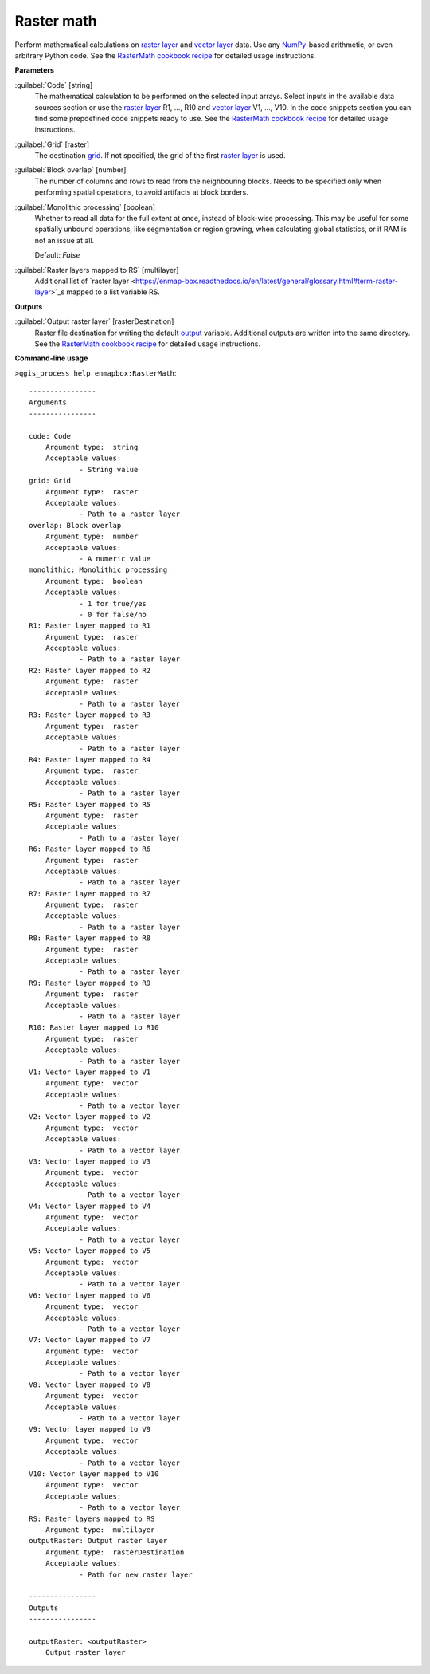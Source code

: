 .. _Raster math:

***********
Raster math
***********

Perform mathematical calculations on `raster layer <https://enmap-box.readthedocs.io/en/latest/general/glossary.html#term-raster-layer>`_ and `vector layer <https://enmap-box.readthedocs.io/en/latest/general/glossary.html#term-vector-layer>`_ data. Use any `NumPy <https://numpy.org/doc/stable/reference/>`_-based arithmetic, or even arbitrary Python code.
See the `RasterMath cookbook recipe <https://enmap-box.readthedocs.io/en/latest/usr_section/usr_cookbook/raster_math.html>`_ for detailed usage instructions.

**Parameters**


:guilabel:`Code` [string]
    The mathematical calculation to be performed on the selected input arrays.
    Select inputs in the available data sources section or use the `raster layer <https://enmap-box.readthedocs.io/en/latest/general/glossary.html#term-raster-layer>`_ R1, ..., R10 and `vector layer <https://enmap-box.readthedocs.io/en/latest/general/glossary.html#term-vector-layer>`_ V1, ..., V10.
    In the code snippets section you can find some prepdefined code snippets ready to use.
    See the `RasterMath cookbook recipe <https://enmap-box.readthedocs.io/en/latest/usr_section/usr_cookbook/raster_math.html>`_ for detailed usage instructions.


:guilabel:`Grid` [raster]
    The destination `grid <https://enmap-box.readthedocs.io/en/latest/general/glossary.html#term-grid>`_. If not specified, the grid of the first `raster layer <https://enmap-box.readthedocs.io/en/latest/general/glossary.html#term-raster-layer>`_ is used.


:guilabel:`Block overlap` [number]
    The number of columns and rows to read from the neighbouring blocks. Needs to be specified only when performing spatial operations, to avoid artifacts at block borders.


:guilabel:`Monolithic processing` [boolean]
    Whether to read all data for the full extent at once, instead of block-wise processing. This may be useful for some spatially unbound operations, like segmentation or region growing, when calculating global statistics, or if RAM is not an issue at all.

    Default: *False*


:guilabel:`Raster layers mapped to RS` [multilayer]
    Additional list of `raster layer <https://enmap-box.readthedocs.io/en/latest/general/glossary.html#term-raster-layer>`_s mapped to a list variable RS.

**Outputs**


:guilabel:`Output raster layer` [rasterDestination]
    Raster file destination for writing the default `output <https://enmap-box.readthedocs.io/en/latest/general/glossary.html#term-output>`_ variable. Additional outputs are written into the same directory. See the `RasterMath cookbook recipe <https://enmap-box.readthedocs.io/en/latest/usr_section/usr_cookbook/raster_math.html>`_ for detailed usage instructions.

**Command-line usage**

``>qgis_process help enmapbox:RasterMath``::

    ----------------
    Arguments
    ----------------
    
    code: Code
    	Argument type:	string
    	Acceptable values:
    		- String value
    grid: Grid
    	Argument type:	raster
    	Acceptable values:
    		- Path to a raster layer
    overlap: Block overlap
    	Argument type:	number
    	Acceptable values:
    		- A numeric value
    monolithic: Monolithic processing
    	Argument type:	boolean
    	Acceptable values:
    		- 1 for true/yes
    		- 0 for false/no
    R1: Raster layer mapped to R1
    	Argument type:	raster
    	Acceptable values:
    		- Path to a raster layer
    R2: Raster layer mapped to R2
    	Argument type:	raster
    	Acceptable values:
    		- Path to a raster layer
    R3: Raster layer mapped to R3
    	Argument type:	raster
    	Acceptable values:
    		- Path to a raster layer
    R4: Raster layer mapped to R4
    	Argument type:	raster
    	Acceptable values:
    		- Path to a raster layer
    R5: Raster layer mapped to R5
    	Argument type:	raster
    	Acceptable values:
    		- Path to a raster layer
    R6: Raster layer mapped to R6
    	Argument type:	raster
    	Acceptable values:
    		- Path to a raster layer
    R7: Raster layer mapped to R7
    	Argument type:	raster
    	Acceptable values:
    		- Path to a raster layer
    R8: Raster layer mapped to R8
    	Argument type:	raster
    	Acceptable values:
    		- Path to a raster layer
    R9: Raster layer mapped to R9
    	Argument type:	raster
    	Acceptable values:
    		- Path to a raster layer
    R10: Raster layer mapped to R10
    	Argument type:	raster
    	Acceptable values:
    		- Path to a raster layer
    V1: Vector layer mapped to V1
    	Argument type:	vector
    	Acceptable values:
    		- Path to a vector layer
    V2: Vector layer mapped to V2
    	Argument type:	vector
    	Acceptable values:
    		- Path to a vector layer
    V3: Vector layer mapped to V3
    	Argument type:	vector
    	Acceptable values:
    		- Path to a vector layer
    V4: Vector layer mapped to V4
    	Argument type:	vector
    	Acceptable values:
    		- Path to a vector layer
    V5: Vector layer mapped to V5
    	Argument type:	vector
    	Acceptable values:
    		- Path to a vector layer
    V6: Vector layer mapped to V6
    	Argument type:	vector
    	Acceptable values:
    		- Path to a vector layer
    V7: Vector layer mapped to V7
    	Argument type:	vector
    	Acceptable values:
    		- Path to a vector layer
    V8: Vector layer mapped to V8
    	Argument type:	vector
    	Acceptable values:
    		- Path to a vector layer
    V9: Vector layer mapped to V9
    	Argument type:	vector
    	Acceptable values:
    		- Path to a vector layer
    V10: Vector layer mapped to V10
    	Argument type:	vector
    	Acceptable values:
    		- Path to a vector layer
    RS: Raster layers mapped to RS
    	Argument type:	multilayer
    outputRaster: Output raster layer
    	Argument type:	rasterDestination
    	Acceptable values:
    		- Path for new raster layer
    
    ----------------
    Outputs
    ----------------
    
    outputRaster: <outputRaster>
    	Output raster layer
    
    